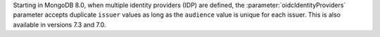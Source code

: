 Starting in MongoDB 8.0, when multiple identity providers (IDP) are 
defined, the :parameter:`oidcIdentityProviders` parameter accepts duplicate 
``issuer`` values as long as the ``audience`` value is unique for each 
issuer. This is also available in versions 7.3 and 7.0. 
